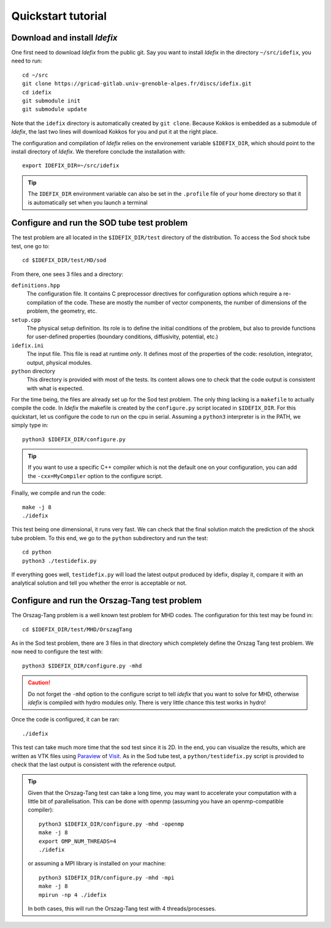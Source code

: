===================
Quickstart tutorial
===================

Download and install *Idefix*
=============================

One first need to download *Idefix* from the public git. Say you want to install *Idefix* in the directory ``~/src/idefix``, you need to run::

    cd ~/src
    git clone https://gricad-gitlab.univ-grenoble-alpes.fr/discs/idefix.git
    cd idefix
    git submodule init
    git submodule update

Note that the ``idefix`` directory is automatically created by ``git clone``. Because Kokkos is embedded as a submodule of *Idefix*, the last two lines will download Kokkos for you and put it
at the right place.

The configuration and compilation of *Idefix* relies on the environement variable ``$IDEFIX_DIR``, which should point to the
install directory of *Idefix*. We therefore conclude the installation with::

    export IDEFIX_DIR=~/src/idefix

.. tip::
    The ``IDEFIX_DIR`` environment variable can also be set in the ``.profile`` file of your home directory so that it is automatically set
    when you launch a terminal



Configure and run the SOD tube test problem
===========================================
The test problem are all located in the ``$IDEFIX_DIR/test`` directory of the distribution. To access the Sod shock tube test, one go to::

    cd $IDEFIX_DIR/test/HD/sod

From there, one sees 3 files and a directory:

``definitions.hpp``
    The configuration file. It contains C preprocessor directives for configuration options which require a re-compilation of the code. These are mostly
    the number of vector components, the number of dimensions of the problem, the geometry, etc.

``setup.cpp``
    The physical setup definition. Its role is to define the initial conditions of the problem, but also to provide functions for user-defined
    properties (boundary conditions, diffusivity, potential, etc.)

``idefix.ini``
    The input file. This file is read at runtime *only*. It defines most of the properties of the code: resolution, integrator, output, physical modules.

``python`` directory
    This directory is provided with most of the tests. Its content allows one to check that the code output is consistent with what is expected.

For the time being, the files are already set up for the Sod test problem. The only thing lacking is a ``makefile`` to actually compile the code.
In *Idefix* the makefile is created by the ``configure.py`` script located in ``$IDEFIX_DIR``. For this quickstart, let us configure the code to run on
the cpu in serial. Assuming a ``python3`` interpreter is in the PATH, we simply type in::

    python3 $IDEFIX_DIR/configure.py

.. tip::
    If you want to use a specific C++ compiler which is not the default one on your configuration, you can add the ``-cxx=MyCompiler`` option to the configure script.

Finally, we compile and run the code::

    make -j 8
    ./idefix

This test being one dimensional, it runs very fast. We can check that the final solution match the prediction of the shock tube problem. To this end, we go to the ``python``
subdirectory and run the test::

    cd python
    python3 ./testidefix.py

If everything goes well, ``testidefix.py`` will load the latest output produced by idefix, display it, compare it with an analytical solution and tell you
whether the error is acceptable or not.


Configure and run the Orszag-Tang test problem
==============================================
The Orszag-Tang problem is a well known test problem for MHD codes. The configuration for this test may be found in::

    cd $IDEFIX_DIR/test/MHD/OrszagTang

As in the Sod test problem, there are 3 files in that directory which completely define the Orszag Tang test problem. We now need to configure the
test with::

    python3 $IDEFIX_DIR/configure.py -mhd

.. caution::
    Do not forget the ``-mhd`` option to the configure script to tell *idefix* that you want to solve for MHD, otherwise *idefix* is compiled with hydro modules only. There is very little chance
    this test works in hydro!

Once the code is configured, it can be ran::

    ./idefix

This test can take much more time that the sod test since it is 2D. In the end, you can visualize the results, which are written as VTK files using
`Paraview <https://www.paraview.org/>`_ of `Visit <https://wci.llnl.gov/simulation/computer-codes/visit>`_. As in the Sod tube test, a ``python/testidefix.py`` script is provided
to check that the last output is consistent with the reference output.

.. tip::
    Given that the Orszag-Tang test can take a long time, you may want to accelerate your computation with a little bit of parallelisation. This can be done with openmp (assuming you have an openmp-compatible compiler)::

        python3 $IDEFIX_DIR/configure.py -mhd -openmp
        make -j 8
        export OMP_NUM_THREADS=4
        ./idefix

    or assuming a MPI library is installed on your machine::

        python3 $IDEFIX_DIR/configure.py -mhd -mpi
        make -j 8
        mpirun -np 4 ./idefix

    In both cases, this will run the Orszag-Tang test with 4 threads/processes.
